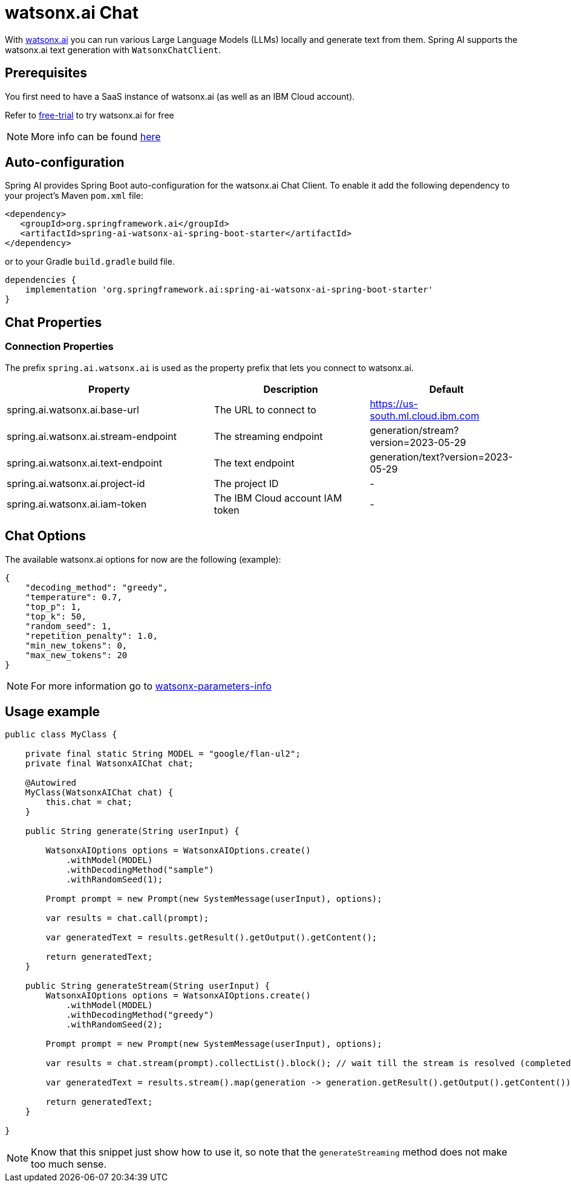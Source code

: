 = watsonx.ai Chat

With https://dataplatform.cloud.ibm.com/docs/content/wsj/getting-started/overview-wx.html?context=wx&audience=wdp[watsonx.ai] you can run various Large Language Models (LLMs) locally and generate text from them.
Spring AI supports the watsonx.ai text generation with `WatsonxChatClient`.


== Prerequisites

You first need to have a SaaS instance of watsonx.ai (as well as an IBM Cloud account).

Refer to https://eu-de.dataplatform.cloud.ibm.com/registration/stepone?context=wx&preselect_region=true[free-trial] to try watsonx.ai for free

NOTE: More info can be found https://www.ibm.com/products/watsonx-ai/info/trial[here]

== Auto-configuration

Spring AI provides Spring Boot auto-configuration for the watsonx.ai Chat Client.
To enable it add the following dependency to your project's Maven `pom.xml` file:

[source,xml]
----
<dependency>
   <groupId>org.springframework.ai</groupId>
   <artifactId>spring-ai-watsonx-ai-spring-boot-starter</artifactId>
</dependency>
----

or to your Gradle `build.gradle` build file.

[source,groovy]
----
dependencies {
    implementation 'org.springframework.ai:spring-ai-watsonx-ai-spring-boot-starter'
}
----

== Chat Properties
=== Connection Properties

The prefix `spring.ai.watsonx.ai` is used as the property prefix that lets you connect to watsonx.ai.

[cols="4,3,3"]
|====
| Property | Description | Default

| spring.ai.watsonx.ai.base-url         | The URL to connect to             |  https://us-south.ml.cloud.ibm.com
| spring.ai.watsonx.ai.stream-endpoint  | The streaming endpoint            |  generation/stream?version=2023-05-29
| spring.ai.watsonx.ai.text-endpoint    | The text endpoint                 |  generation/text?version=2023-05-29
| spring.ai.watsonx.ai.project-id       | The project ID                    |  -
| spring.ai.watsonx.ai.iam-token        | The IBM Cloud account IAM token   |  -
|====


== Chat Options [[chat-options]]

The available watsonx.ai options for now are the following (example):
[source,json]
----
{
    "decoding_method": "greedy",
    "temperature": 0.7,
    "top_p": 1,
    "top_k": 50,
    "random_seed": 1,
    "repetition_penalty": 1.0,
    "min_new_tokens": 0,
    "max_new_tokens": 20
}
----

NOTE: For more information go to https://dataplatform.cloud.ibm.com/docs/content/wsj/analyze-data/fm-model-parameters.html?context=wx[watsonx-parameters-info]

== Usage example

[source,java]
----
public class MyClass {

    private final static String MODEL = "google/flan-ul2";
    private final WatsonxAIChat chat;

    @Autowired
    MyClass(WatsonxAIChat chat) {
        this.chat = chat;
    }

    public String generate(String userInput) {

        WatsonxAIOptions options = WatsonxAIOptions.create()
            .withModel(MODEL)
            .withDecodingMethod("sample")
            .withRandomSeed(1);

        Prompt prompt = new Prompt(new SystemMessage(userInput), options);

        var results = chat.call(prompt);

        var generatedText = results.getResult().getOutput().getContent();

        return generatedText;
    }

    public String generateStream(String userInput) {
        WatsonxAIOptions options = WatsonxAIOptions.create()
            .withModel(MODEL)
            .withDecodingMethod("greedy")
            .withRandomSeed(2);

        Prompt prompt = new Prompt(new SystemMessage(userInput), options);

        var results = chat.stream(prompt).collectList().block(); // wait till the stream is resolved (completed)

        var generatedText = results.stream().map(generation -> generation.getResult().getOutput().getContent()).collect(Collectors.joining(""));

        return generatedText;
    }

}
----

NOTE: Know that this snippet just show how to use it, so note that the `generateStreaming` method does not make too much sense.
